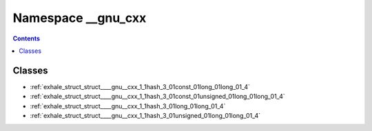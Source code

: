 
.. _namespace___gnu_cxx:

Namespace __gnu_cxx
===================


.. contents:: Contents
   :local:
   :backlinks: none





Classes
-------


- :ref:`exhale_struct_struct____gnu__cxx_1_1hash_3_01const_01long_01long_01_4`

- :ref:`exhale_struct_struct____gnu__cxx_1_1hash_3_01const_01unsigned_01long_01long_01_4`

- :ref:`exhale_struct_struct____gnu__cxx_1_1hash_3_01long_01long_01_4`

- :ref:`exhale_struct_struct____gnu__cxx_1_1hash_3_01unsigned_01long_01long_01_4`
